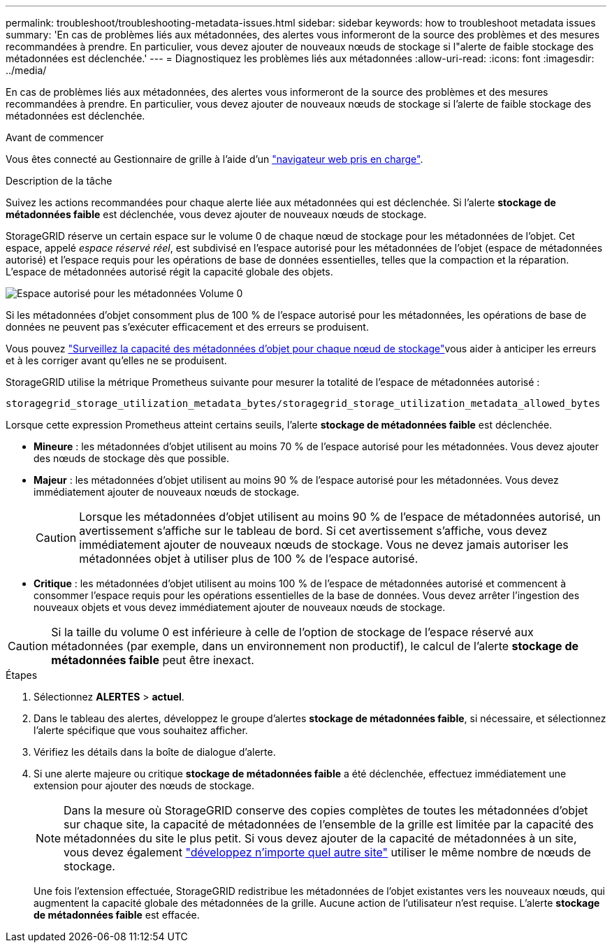 ---
permalink: troubleshoot/troubleshooting-metadata-issues.html 
sidebar: sidebar 
keywords: how to troubleshoot metadata issues 
summary: 'En cas de problèmes liés aux métadonnées, des alertes vous informeront de la source des problèmes et des mesures recommandées à prendre. En particulier, vous devez ajouter de nouveaux nœuds de stockage si l"alerte de faible stockage des métadonnées est déclenchée.' 
---
= Diagnostiquez les problèmes liés aux métadonnées
:allow-uri-read: 
:icons: font
:imagesdir: ../media/


[role="lead"]
En cas de problèmes liés aux métadonnées, des alertes vous informeront de la source des problèmes et des mesures recommandées à prendre. En particulier, vous devez ajouter de nouveaux nœuds de stockage si l'alerte de faible stockage des métadonnées est déclenchée.

.Avant de commencer
Vous êtes connecté au Gestionnaire de grille à l'aide d'un link:../admin/web-browser-requirements.html["navigateur web pris en charge"].

.Description de la tâche
Suivez les actions recommandées pour chaque alerte liée aux métadonnées qui est déclenchée. Si l'alerte *stockage de métadonnées faible* est déclenchée, vous devez ajouter de nouveaux nœuds de stockage.

StorageGRID réserve un certain espace sur le volume 0 de chaque nœud de stockage pour les métadonnées de l'objet. Cet espace, appelé _espace réservé réel_, est subdivisé en l'espace autorisé pour les métadonnées de l'objet (espace de métadonnées autorisé) et l'espace requis pour les opérations de base de données essentielles, telles que la compaction et la réparation. L'espace de métadonnées autorisé régit la capacité globale des objets.

image::../media/metadata_allowed_space_volume_0.png[Espace autorisé pour les métadonnées Volume 0]

Si les métadonnées d'objet consomment plus de 100 % de l'espace autorisé pour les métadonnées, les opérations de base de données ne peuvent pas s'exécuter efficacement et des erreurs se produisent.

Vous pouvez link:../monitor/monitoring-storage-capacity.html#monitor-object-metadata-capacity-for-each-storage-node["Surveillez la capacité des métadonnées d'objet pour chaque nœud de stockage"]vous aider à anticiper les erreurs et à les corriger avant qu'elles ne se produisent.

StorageGRID utilise la métrique Prometheus suivante pour mesurer la totalité de l'espace de métadonnées autorisé :

[listing]
----
storagegrid_storage_utilization_metadata_bytes/storagegrid_storage_utilization_metadata_allowed_bytes
----
Lorsque cette expression Prometheus atteint certains seuils, l'alerte *stockage de métadonnées faible* est déclenchée.

* *Mineure* : les métadonnées d'objet utilisent au moins 70 % de l'espace autorisé pour les métadonnées. Vous devez ajouter des nœuds de stockage dès que possible.
* *Majeur* : les métadonnées d'objet utilisent au moins 90 % de l'espace autorisé pour les métadonnées. Vous devez immédiatement ajouter de nouveaux nœuds de stockage.
+

CAUTION: Lorsque les métadonnées d'objet utilisent au moins 90 % de l'espace de métadonnées autorisé, un avertissement s'affiche sur le tableau de bord. Si cet avertissement s'affiche, vous devez immédiatement ajouter de nouveaux nœuds de stockage. Vous ne devez jamais autoriser les métadonnées objet à utiliser plus de 100 % de l'espace autorisé.

* *Critique* : les métadonnées d'objet utilisent au moins 100 % de l'espace de métadonnées autorisé et commencent à consommer l'espace requis pour les opérations essentielles de la base de données. Vous devez arrêter l'ingestion des nouveaux objets et vous devez immédiatement ajouter de nouveaux nœuds de stockage.



CAUTION: Si la taille du volume 0 est inférieure à celle de l'option de stockage de l'espace réservé aux métadonnées (par exemple, dans un environnement non productif), le calcul de l'alerte *stockage de métadonnées faible* peut être inexact.

.Étapes
. Sélectionnez *ALERTES* > *actuel*.
. Dans le tableau des alertes, développez le groupe d'alertes *stockage de métadonnées faible*, si nécessaire, et sélectionnez l'alerte spécifique que vous souhaitez afficher.
. Vérifiez les détails dans la boîte de dialogue d'alerte.
. Si une alerte majeure ou critique *stockage de métadonnées faible* a été déclenchée, effectuez immédiatement une extension pour ajouter des nœuds de stockage.
+

NOTE: Dans la mesure où StorageGRID conserve des copies complètes de toutes les métadonnées d'objet sur chaque site, la capacité de métadonnées de l'ensemble de la grille est limitée par la capacité des métadonnées du site le plus petit. Si vous devez ajouter de la capacité de métadonnées à un site, vous devez également link:../expand/adding-grid-nodes-to-existing-site-or-adding-new-site.html["développez n'importe quel autre site"] utiliser le même nombre de nœuds de stockage.

+
Une fois l'extension effectuée, StorageGRID redistribue les métadonnées de l'objet existantes vers les nouveaux nœuds, qui augmentent la capacité globale des métadonnées de la grille. Aucune action de l'utilisateur n'est requise. L'alerte *stockage de métadonnées faible* est effacée.


